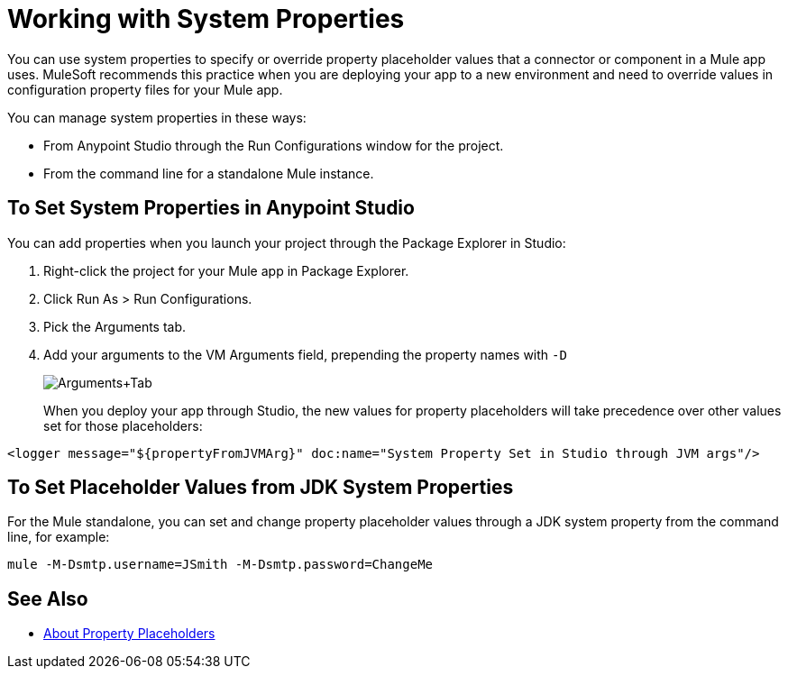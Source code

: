 = Working with System Properties

You can use system properties to specify or override property placeholder values that a connector or component in a Mule app uses. MuleSoft recommends this practice when you are deploying your app to a new environment and need to override values in configuration property files for your Mule app.

You can manage system properties in these ways:

* From Anypoint Studio through the Run Configurations window for the project.
* From the command line for a standalone Mule instance.

== To Set System Properties in Anypoint Studio

You can add properties when you launch your project through the Package Explorer in Studio:

. Right-click the project for your Mule app in Package Explorer.
. Click Run As > Run Configurations.
. Pick the Arguments tab.
. Add your arguments to the VM Arguments field, prepending the property names with `-D`
+
image:Arguments+Tab.png[Arguments+Tab]
+
When you deploy your app through Studio, the new values for property placeholders will take precedence over other values set for those placeholders:

`<logger message="${propertyFromJVMArg}" doc:name="System Property Set in Studio through JVM args"/>`

== To Set Placeholder Values from JDK System Properties

For the Mule standalone, you can set and change property placeholder values through a JDK system property from the command line, for example:

`mule -M-Dsmtp.username=JSmith -M-Dsmtp.password=ChangeMe`

== See Also

* link:/mule-user-guide/v/4.0/configuring-properties[About Property Placeholders]

////
NOT AVAILABLE IN 4.0
== To Set System Properties Programmatically

If you start Mule programmatically, you need to specify the properties as follows before creating and starting the Mule context:

[source,java, linenums]
----
System.getProperties().put("smtp.username", "JSmith");
System.getProperties().put("smtp.password", "ChangeMe");
----

There are also several system properties that are immutable after startup. To set these, customize the `MuleConfiguration` using the set method for the property (such as `setId` for the system ID), create a `MuleContextBuilder`, load the configuration to the builder, and then create the context from the builder.

Example:

[source,java, linenums]
----
SpringXmlConfigurationBuilder configBuilder = new SpringXmlConfigurationBuilder("my-config.xml");
DefaultMuleConfiguration muleConfig = new DefaultMuleConfiguration();
muleConfig.setId("MY_SERVER_ID");
MuleContextBuilder contextBuilder = new DefaultMuleContextBuilder();
contextBuilder.setMuleConfiguration(muleConfig);
MuleContextFactory contextFactory = new DefaultMuleContextFactory();
MuleContext muleContext = contextFactory.createMuleContext(configBuilder, contextBuilder);
muleContext.start();
----

== To Change System Properties for Mule Webapp Deployments

You can edit the system properties in `conf/wrapper.conf` if you are deploying Mule as a webapp when running Mule in a container.

You can also specify the server ID in the `web.xml` file as follows:

[source,xml, linenums]
----
<context-param>
  <param-name>mule.serverId</param-name>
  <param-value>MyServer</param-value>
</context-param>
----
////

////
For information on the set methods you can use to set system properties, see:

link:http://www.mulesoft.org/docs/site/3.8.0/apidocs/org/mule/config/DefaultMuleConfiguration.html[org.mule.config.DefaultMuleConfiguration]

For information on configuration builders, see link:/mule-user-guide/v/3.8/about-configuration-builders[About Configuration Builders].
////
